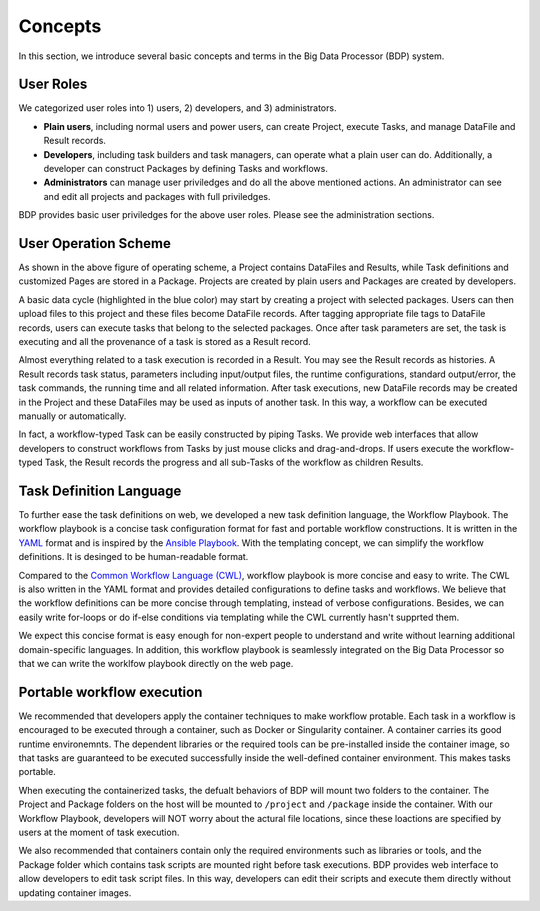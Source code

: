 ========
Concepts
========

In this section, we introduce several basic concepts and terms in the Big Data Processor (BDP) system.

User Roles
==========

We categorized user roles into 1) users, 2) developers, and 3) administrators.

- **Plain users**, including normal users and power users, can create Project, execute Tasks, and manage DataFile and Result records.
- **Developers**, including task builders and task managers, can operate what a plain user can do. Additionally, a developer can construct Packages by defining Tasks and workflows.
- **Administrators** can manage user priviledges and do all the above mentioned actions. An administrator can see and edit all projects and packages with full priviledges.

BDP provides basic user priviledges for the above user roles. Please see the administration sections.


User Operation Scheme
=======================

.. image:: ../images/BDP_system_operation_scheme.png
   :width: 600

As shown in the above figure of operating scheme, a Project contains DataFiles and Results, 
while Task definitions and customized Pages are stored in a Package.
Projects are created by plain users and Packages are created by developers. 

A basic data cycle (highlighted in the blue color) may start by creating a project with selected packages.
Users can then upload files to this project and these files become DataFile records.
After tagging appropriate file tags to DataFile records, users can execute tasks that belong to the selected packages.
Once after task parameters are set, the task is executing and all the provenance of a task is stored as a Result record. 

Almost everything related to a task execution is recorded in a Result.
You may see the Result records as histories.
A Result records task status, parameters including input/output files, 
the runtime configurations, standard output/error, the task commands, the running time and all related information.
After task executions, new DataFile records may be created in the Project and these DataFiles may be used as inputs of another task.
In this way, a workflow can be executed manually or automatically.

In fact, a workflow-typed Task can be easily constructed by piping Tasks.
We provide web interfaces that allow developers to construct workflows from Tasks by just mouse clicks and drag-and-drops.
If users execute the workflow-typed Task, the Result records the progress and all sub-Tasks of the workflow as children Results.


Task Definition Language
========================
To further ease the task definitions on web, we developed a new task definition language, the Workflow Playbook.
The workflow playbook is a concise task configuration format for fast and portable workflow constructions.
It is written in the `YAML <http://yaml.org/>`__ format and is inspired by the `Ansible Playbook <https://docs.ansible.com/ansible/latest/user_guide/playbooks.html>`_.
With the templating concept, we can simplify the workflow definitions. It is desinged to be human-readable format.

Compared to the `Common Workflow Language (CWL) <https://www.commonwl.org/>`_, workflow playbook is more concise and easy to write.
The CWL is also written in the YAML format and provides detailed configurations to define tasks and workflows. 
We believe that the workflow definitions can be more concise through templating, instead of verbose configurations.
Besides, we can easily write for-loops or do if-else conditions via templating while the CWL currently hasn't supprted them.

We expect this concise format is easy enough for non-expert people to understand and write without learning additional domain-specific languages.
In addition, this workflow playbook is seamlessly integrated on the Big Data Processor so that we can write the worklfow playbook directly on the web page.


.. seealso::
    For further information of task definition language, please see the :doc:`the introduction of Workflow Playbook<../workflow-playbook/introduction>`.





Portable workflow execution
===========================
We recommended that developers apply the container techniques to make workflow protable.
Each task in a workflow is encouraged to be executed through a container, such as Docker or Singularity container.
A container carries its good runtime environemnts.
The dependent libraries or the required tools can be pre-installed inside the container image,
so that tasks are guaranteed to be executed successfully inside the well-defined container environment.
This makes tasks portable.

When executing the containerized tasks, the defualt behaviors of BDP will mount two folders to the container.
The Project and Package folders on the host will be mounted to ``/project`` and ``/package`` inside the container.
With our Workflow Playbook, developers will NOT worry about the actural file locations, since these loactions are specified by users at the moment of task execution.


We also recommended that containers contain only the required environments such as libraries or tools, 
and the Package folder which contains task scripts are mounted right before task executions.
BDP provides web interface to allow developers to edit task script files. In this way, 
developers can edit their scripts and execute them directly without updating container images.


